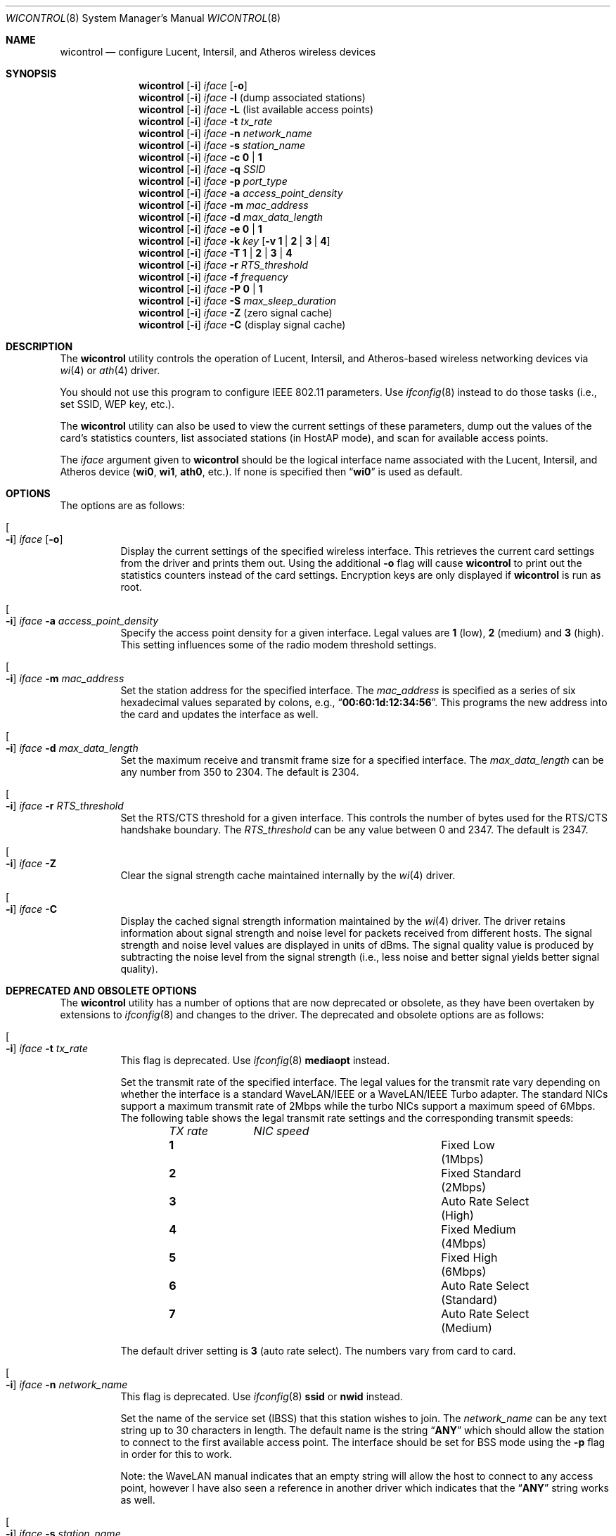 .\" Copyright (c) 1997, 1998, 1999
.\"	Bill Paul <wpaul@ctr.columbia.edu> All rights reserved.
.\"
.\" Redistribution and use in source and binary forms, with or without
.\" modification, are permitted provided that the following conditions
.\" are met:
.\" 1. Redistributions of source code must retain the above copyright
.\"    notice, this list of conditions and the following disclaimer.
.\" 2. Redistributions in binary form must reproduce the above copyright
.\"    notice, this list of conditions and the following disclaimer in the
.\"    documentation and/or other materials provided with the distribution.
.\" 3. All advertising materials mentioning features or use of this software
.\"    must display the following acknowledgement:
.\"	This product includes software developed by Bill Paul.
.\" 4. Neither the name of the author nor the names of any co-contributors
.\"    may be used to endorse or promote products derived from this software
.\"   without specific prior written permission.
.\"
.\" THIS SOFTWARE IS PROVIDED BY Bill Paul AND CONTRIBUTORS ``AS IS'' AND
.\" ANY EXPRESS OR IMPLIED WARRANTIES, INCLUDING, BUT NOT LIMITED TO, THE
.\" IMPLIED WARRANTIES OF MERCHANTABILITY AND FITNESS FOR A PARTICULAR PURPOSE
.\" ARE DISCLAIMED.  IN NO EVENT SHALL Bill Paul OR THE VOICES IN HIS HEAD
.\" BE LIABLE FOR ANY DIRECT, INDIRECT, INCIDENTAL, SPECIAL, EXEMPLARY, OR
.\" CONSEQUENTIAL DAMAGES (INCLUDING, BUT NOT LIMITED TO, PROCUREMENT OF
.\" SUBSTITUTE GOODS OR SERVICES; LOSS OF USE, DATA, OR PROFITS; OR BUSINESS
.\" INTERRUPTION) HOWEVER CAUSED AND ON ANY THEORY OF LIABILITY, WHETHER IN
.\" CONTRACT, STRICT LIABILITY, OR TORT (INCLUDING NEGLIGENCE OR OTHERWISE)
.\" ARISING IN ANY WAY OUT OF THE USE OF THIS SOFTWARE, EVEN IF ADVISED OF
.\" THE POSSIBILITY OF SUCH DAMAGE.
.\"
.\" $FreeBSD$
.\"
.Dd March 4, 2003
.Dt WICONTROL 8
.Os
.Sh NAME
.Nm wicontrol
.Nd "configure Lucent, Intersil, and Atheros wireless devices"
.Sh SYNOPSIS
.Nm
.Op Fl i
.Ar iface Op Fl o
.Nm
.Op Fl i
.Ar iface Fl l
(dump associated stations)
.Nm
.Op Fl i
.Ar iface Fl L
(list available access points)
.Nm
.Op Fl i
.Ar iface Fl t Ar tx_rate
.Nm
.Op Fl i
.Ar iface Fl n Ar network_name
.Nm
.Op Fl i
.Ar iface Fl s Ar station_name
.Nm
.Op Fl i
.Ar iface Fl c Cm 0 | 1
.Nm
.Op Fl i
.Ar iface Fl q Ar SSID
.Nm
.Op Fl i
.Ar iface Fl p Ar port_type
.Nm
.Op Fl i
.Ar iface Fl a Ar access_point_density
.Nm
.Op Fl i
.Ar iface Fl m Ar mac_address
.Nm
.Op Fl i
.Ar iface Fl d Ar max_data_length
.Nm
.Op Fl i
.Ar iface Fl e Cm 0 | 1
.Nm
.Op Fl i
.Ar iface Fl k Ar key
.Op Fl v Cm 1 | 2 | 3 | 4
.Nm
.Op Fl i
.Ar iface Fl T Cm 1 | 2 | 3 | 4
.Nm
.Op Fl i
.Ar iface Fl r Ar RTS_threshold
.Nm
.Op Fl i
.Ar iface Fl f Ar frequency
.Nm
.Op Fl i
.Ar iface Fl P Cm 0 | 1
.Nm
.Op Fl i
.Ar iface Fl S Ar max_sleep_duration
.Nm
.Op Fl i
.Ar iface Fl Z
(zero signal cache)
.Nm
.Op Fl i
.Ar iface Fl C
(display signal cache)
.Sh DESCRIPTION
The
.Nm
utility controls the operation of Lucent, Intersil, and Atheros-based wireless
networking devices via
.Xr wi 4
or
.Xr ath 4
driver.
.Pp
You should not use this program to configure IEEE 802.11 parameters.
Use
.Xr ifconfig 8
instead to do those tasks (i.e., set SSID, WEP key, etc.).
.Pp
The
.Nm
utility can also be used to view the current settings of these parameters,
dump out the values of the card's statistics counters, list associated
stations (in HostAP mode), and scan for available access points.
.Pp
The
.Ar iface
argument given to
.Nm
should be the logical interface name associated with the Lucent, Intersil,
and Atheros device
.Li ( wi0 , wi1 , ath0 ,
etc.).
If none is specified then
.Dq Li wi0
is used as default.
.Sh OPTIONS
The options are as follows:
.Bl -tag -width indent
.It Oo Fl i Oc Ar iface Op Fl o
Display the current settings of the specified wireless interface.
This retrieves the current card settings from the driver and prints them
out.
Using the additional
.Fl o
flag will cause
.Nm
to print out the statistics counters instead of the card settings.
Encryption keys are only displayed if
.Nm
is run as root.
.It Oo Fl i Oc Ar iface Fl a Ar access_point_density
Specify the
access point density
for a given interface.
Legal values are
.Cm 1
(low),
.Cm 2
(medium) and
.Cm 3
(high).
This setting influences some of the radio modem threshold settings.
.It Oo Fl i Oc Ar iface Fl m Ar mac_address
Set the station address for the specified interface.
The
.Ar mac_address
is specified as a series of six hexadecimal values separated by colons,
e.g.,
.Dq Li 00:60:1d:12:34:56 .
This programs the new address into the card
and updates the interface as well.
.It Oo Fl i Oc Ar iface Fl d Ar max_data_length
Set the maximum receive and transmit frame size for a specified interface.
The
.Ar max_data_length
can be any number from 350 to 2304.
The default is 2304.
.It Oo Fl i Oc Ar iface Fl r Ar RTS_threshold
Set the RTS/CTS threshold for a given interface.
This controls the
number of bytes used for the RTS/CTS handshake boundary.
The
.Ar RTS_threshold
can be any value between 0 and 2347.
The default is 2347.
.It Oo Fl i Oc Ar iface Fl Z
Clear the signal strength cache maintained internally by the
.Xr wi 4
driver.
.It Oo Fl i Oc Ar iface Fl C
Display the cached signal strength information maintained by the
.Xr wi 4
driver.
The driver retains information about signal strength and
noise level for packets received from different hosts.
The signal
strength and noise level values are displayed in units of dBms.
The signal quality value is produced by subtracting the noise level
from the signal strength (i.e., less noise and better signal yields
better signal quality).
.El
.Sh DEPRECATED AND OBSOLETE OPTIONS
The
.Nm
utility has a number of options that are now deprecated or obsolete, as they
have been overtaken by extensions to
.Xr ifconfig 8
and changes to the driver.
The deprecated and obsolete options are as follows:
.Bl -tag -width indent
.It Oo Fl i Oc Ar iface Fl t Ar tx_rate
This flag is deprecated.
Use
.Xr ifconfig 8
.Cm mediaopt
instead.
.Pp
Set the transmit rate of the specified interface.
The legal values
for the transmit rate vary depending on whether the interface is a
standard WaveLAN/IEEE or a WaveLAN/IEEE Turbo adapter.
The standard
NICs support a maximum transmit rate of 2Mbps while the turbo NICs
support a maximum speed of 6Mbps.
The following table shows the
legal transmit rate settings and the corresponding transmit speeds:
.Bl -column ".Em TX\ rate" ".Em NIC\ speed" -offset indent
.Em "TX rate	NIC speed"
.It Cm 1 Ta "Fixed Low (1Mbps)"
.It Cm 2 Ta "Fixed Standard (2Mbps)"
.It Cm 3 Ta "Auto Rate Select (High)"
.It Cm 4 Ta "Fixed Medium (4Mbps)"
.It Cm 5 Ta "Fixed High (6Mbps)"
.It Cm 6 Ta "Auto Rate Select (Standard)"
.It Cm 7 Ta "Auto Rate Select (Medium)"
.El
.Pp
The default driver setting is
.Cm 3
(auto rate select).
The numbers vary from card to card.
.It Oo Fl i Oc Ar iface Fl n Ar network_name
This flag is deprecated.
Use
.Xr ifconfig 8
.Cm ssid
or
.Cm nwid
instead.
.Pp
Set the name of the service set (IBSS) that this station wishes to
join.
The
.Ar network_name
can be any text string up to 30 characters in length.
The default name
is the string
.Dq Li ANY
which should allow the station to connect to the first
available access point.
The interface should be set for BSS mode using
the
.Fl p
flag in order for this to work.
.Pp
Note: the WaveLAN manual indicates that an empty string will allow the
host to connect to any access point, however I have also seen a reference
in another driver which indicates that the
.Dq Li ANY
string works as well.
.It Oo Fl i Oc Ar iface Fl s Ar station_name
This flag is deprecated.
Use
.Xr ifconfig 8
.Cm stationname
or
.Cm station
instead.
.Pp
Sets the
station name
for the specified interface.
The
.Ar station_name
is used for diagnostic purposes.
The
.Tn "Lucent WaveMANAGER"
software can
poll the names of remote hosts.
.It Oo Fl i Oc Ar iface Fl c Cm 0 | 1
This flag is deprecated.
IBSS networks are automatically created on those cards whose firmware
supports it while in IBSS mode.
.Pp
Allow the station to create a service set (IBSS).
Permitted values are
.Cm 0
(don't create IBSS) and
.Cm 1
(enable creation of IBSS).
The default is
.Cm 0 .
.Pp
Only newer versions of the Lucent firmware support this.
.It Oo Fl i Oc Ar iface Fl q Ar SSID
This flag is deprecated.
The
.Cm ssid
setting from
.Xr ifconfig 8
is the current preferred way of setting this parameter.
.Pp
Specify the name of an IBSS (SSID) to create on a given interface.
The
.Ar SSID
can be any text string up to 30 characters long.
.Pp
Note: this option is provided for experimental purposes only: enabling
the creation of an IBSS on a host system doesn't appear to actually work.
.It Oo Fl i Oc Ar iface Fl p Ar port_type
This flag is deprecated.
It should never be used.
Do not use this flag.
Its meaning depends on the type of card you are using, as well as the
firmware you have installed in the card in some cases.
Beware.
Danger.
Do not use.
Instead, use the
.Xr ifconfig 8
.Cm media
and
.Cm mediaopt
commands.
.Pp
Set the
port type
for a specified interface.
The legal values for
.Ar port_type
are
.Cm 1
(BSS mode) and
.Cm 3
(ad-hoc) mode.
In ad-hoc mode, the station can
communicate directly with any other stations within direct radio range
(provided that they are also operating in ad-hoc mode).
In BSS mode,
hosts must associate with a service set controlled by an access point,
which relays traffic between end stations.
The default setting is
.Cm 1
(BSS mode).
Lucent cards have one set of meanings.
Prism cards have another.
Symbol cards have a third.
Do not use this flag.
.It Oo Fl i Oc Ar iface Fl e Cm 0 | 1
This flag is deprecated.
It has been replaced by the
.Xr ifconfig 8
.Cm wepmode
option.
.Pp
Enable or disable WEP encryption.
Permitted values are
.Cm 0
(encryption disabled) or
.Cm 1
(encryption enabled).
Encryption is off by default.
.Pp
Both 128-bit and 64-bit WEP have been broken.
See the
.Sx BUGS
section for details.
.It Oo Fl i Oc Ar iface Fl k Ar key Op Fl v Cm 1 | 2 | 3 | 4
This flag is obsolete.
The
.Xr ifconfig 8
.Cm wepkey
should be used instead.
.Pp
Set WEP encryption keys.
There are four default encryption keys
that can be programmed.
A specific key can be set using
the
.Fl v
flag.
If the
.Fl v
flag is not specified, the first key will be set.
Encryption keys
can either be normal text (i.e.,
.Dq Li hello )
or a series of hexadecimal digits (i.e.,
.Dq Li 0x1234512345 ) .
For
WaveLAN Turbo Silver cards, the key is restricted to 40 bits, hence
the key can be either a 5 character text string or 10 hex digits.
For WaveLAN Turbo Gold cards, the key can also be 104 bits,
which means the key can be specified as either a 13 character text
string or 26 hex digits in addition to the formats supported by the
Silver cards.
.Pp
For maximum portability, hex keys are recommended;
the mapping of text keys to WEP encryption is usually driver-specific.
In particular, the
.Tn Windows
drivers do this mapping differently to
.Fx .
.Pp
Note: Both 128-bit and 64-bit WEP encryption have been broken.
See the
.Sx BUGS
section for details.
.It Oo Fl i Oc Ar iface Fl T Cm 1 | 2 | 3 | 4
This flag is obsolete.
The
.Xr ifconfig 8
.Cm weptxkey
should be used instead.
.Pp
Specify which of the four WEP encryption keys will be used to
encrypt transmitted packets.
.Pp
Note: Both 128-bit and 64-bit WEP have been broken.
See the
.Sx BUGS
section for details.
.It Oo Fl i Oc Ar iface Fl f Ar frequency
This flag is deprecated.
Use
.Xr ifconfig 8
.Cm channel
instead.
.Pp
Set the radio frequency of a given interface.
The
.Ar frequency
should be specified as a channel ID as shown in the table below.
The
list of available frequencies is dependent on radio regulations specified
by regional authorities.
Recognized regulatory authorities include
the FCC (United States), ETSI (Europe), France and Japan.
Frequencies
in the table are specified in MHz.
.Bl -column ".Em Channel\ ID" ".Em FCC" ".Em ETSI" ".Em France" ".Em Japan" -offset indent
.Em "Channel ID	FCC	ETSI	France	Japan"
.It Cm 1 Ta "2412	2412	-	2412"
.It Cm 2 Ta "2417	2417	-	2417"
.It Cm 3 Ta "2422	2422	-	2422"
.It Cm 4 Ta "2427	2427	-	2427"
.It Cm 5 Ta "2432	2432	-	2432"
.It Cm 6 Ta "2437	2437	-	2437"
.It Cm 7 Ta "2442	2442	-	2442"
.It Cm 8 Ta "2447	2447	-	2447"
.It Cm 9 Ta "2452	2452	-	2452"
.It Cm 10 Ta "2457	2457	2457	2457"
.It Cm 11 Ta "2462	2462	2462	2462"
.It Cm 12 Ta "-	2467	2467	2467"
.It Cm 13 Ta "-	2472	2472	2472"
.It Cm 14 Ta "-	-	-	2484"
.El
.Pp
If an illegal channel is specified, the
NIC will revert to its default channel.
For NICs sold in the United States
and Europe, the default channel is
.Cm 3 .
For NICs sold in France, the default channel is
.Cm 11 .
For NICs sold in Japan, the default channel is
.Cm 14 ,
and it is the only available channel for pre-11Mbps NICs.
Note that two stations must be set to the same channel in order to
communicate.
.It Oo Fl i Oc Ar iface Fl P Cm 0 | 1
This flag is obsolete.
The
.Xr ifconfig 8
.Cm powersave
should be used instead.
.Pp
Enable or disable power management on a given interface.
Enabling
power management uses an alternating sleep/wake protocol to help
conserve power on mobile stations, at the cost of some increased
receive latency.
Power management is off by default.
Note that power
management requires the cooperation of an access point in order to
function; it is not functional in ad-hoc mode.
Also, power management
is only implemented in Lucent WavePOINT firmware version 2.03 or
later, and in WaveLAN PCMCIA adapter firmware 2.00 or later.
Older
revisions will silently ignore the power management setting.
Legal
values for this parameter are
.Cm 0
(off) and
.Cm 1
(on).
.It Oo Fl i Oc Ar iface Fl S Ar max_sleep_interval
This flag is obsolete.
The
.Xr ifconfig 8
.Cm powersleep
should be used instead.
.Pp
Specify the sleep interval to use when power management is enabled.
The
.Ar max_sleep_interval
is specified in milliseconds.
The default is 100.
.El
.Sh SEE ALSO
.Xr ath 4 ,
.Xr awi 4 ,
.Xr ipsec 4 ,
.Xr wi 4 ,
.Xr ifconfig 8
.Sh HISTORY
The
.Nm
utility first appeared in
.Fx 3.0 .
.Sh AUTHORS
The
.Nm
utility was written by
.An Bill Paul Aq wpaul@ctr.columbia.edu .
.Sh BUGS
There are deprecated flags here that duplicate functionality of
.Xr ifconfig 8 .
These flags were deprecated in
.Fx 5.1
and will be removed in a future release.
.Pp
The WEP encryption method has been broken so that third parties
can recover the keys in use relatively quickly at distances that are
surprising to most people.
Do not rely on WEP for anything but the most basic, remedial security.
IPSEC will give you a higher level of security and should be used
whenever possible.
Do not trust access points or wireless machines that connect through
them as they can provide no assurance that the traffic is legitimate.
MAC addresses can easily be forged and should therefore not be used as
the only access control.
.Pp
The attack on WEP is a passive attack, requiring only the ability to
sniff packets on the network.
The passive attack can be launched at a distance larger, up to many
miles, than one might otherwise expect given a specialized antenna
used in point to point applications.
The attacker can recover the keys from a 128-bit WEP network with only
5,000,000 to 6,000,000 packets.
While this may sound like a large number of packets, empirical
evidence suggests that this amount of traffic is generated in a few
hours on a partially loaded network.
Once a key has been compromised, the only remedial action is to
discontinue it and use a new key.
.Pp
See
.Pa http://www.cs.rice.edu/~astubble/wep/wep_attack.html
for details of the attack.
Many programs to assist in cracking WEP keys are widely available.
.Pp
If you must use WEP, you are strongly encouraged to pick keys whose
bytes are random and not confined to
.Tn ASCII
characters.
Brute force attacks on WEP keys are also possible.
Experience has showns that
.Tn ASCII
keys can be cracked in less than a day.
Even random bytes can be cracked in less than two weeks.
.Pp
Signal cache is broken right now.
